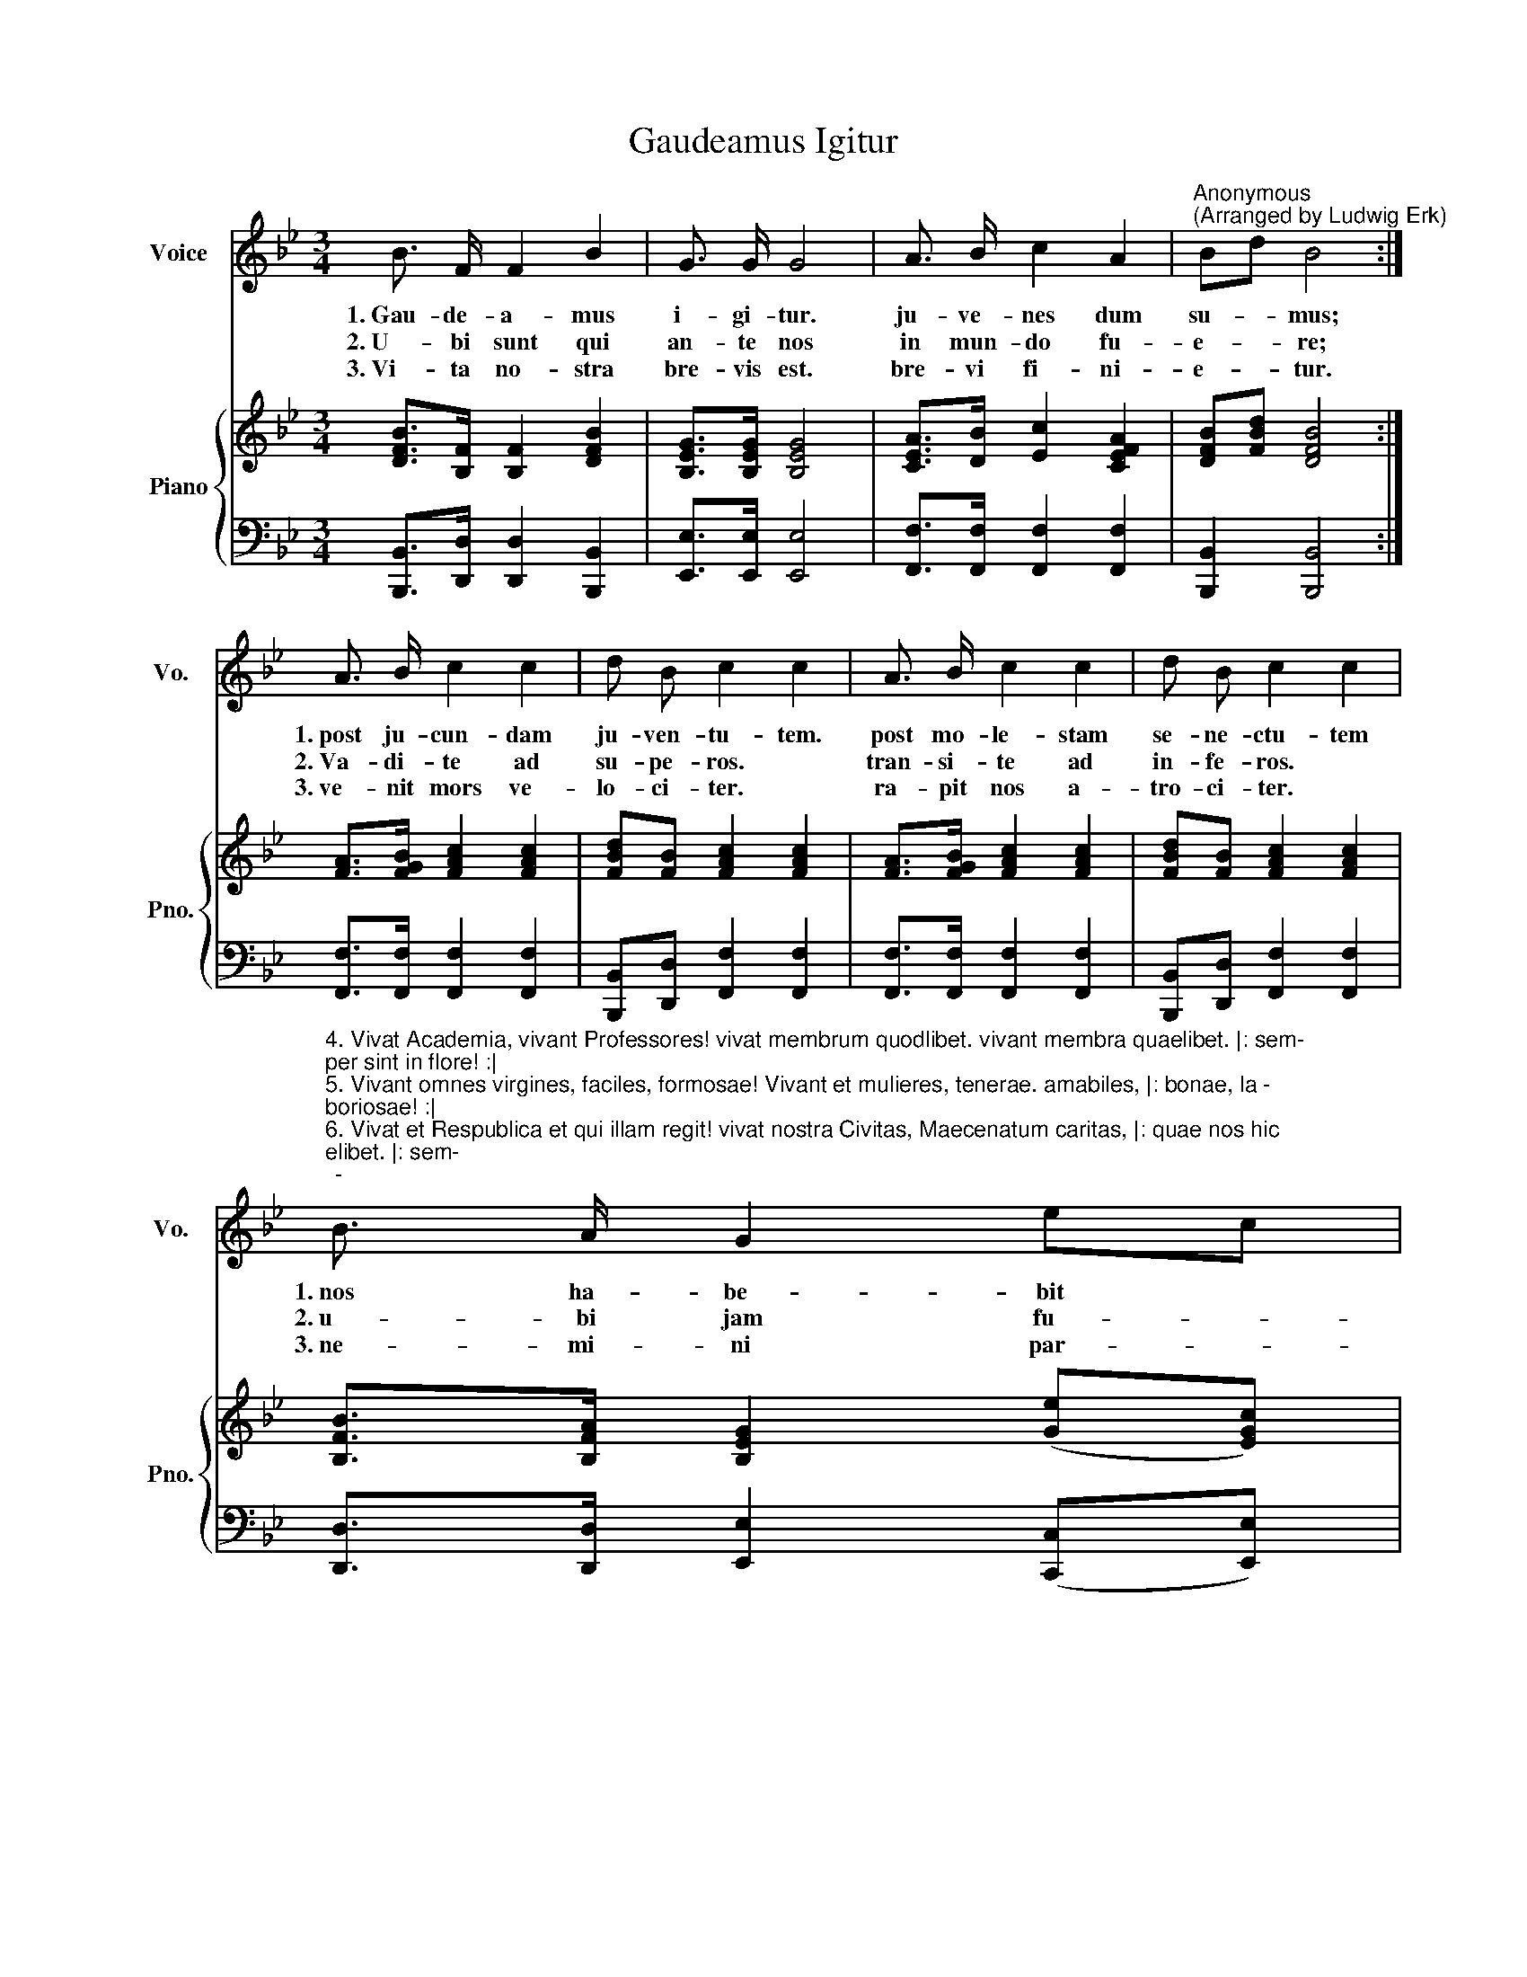 X:1
T:Gaudeamus Igitur
%%score 1 { ( 2 4 ) | 3 }
L:1/8
M:3/4
K:Bb
V:1 treble nm="Voice" snm="Vo."
V:2 treble nm="Piano" snm="Pno."
V:4 treble 
V:3 bass 
V:1
 B3/2 F/ F2 B2 | G3/2 G/ G4 | A3/2 B/ c2 A2 |"^Anonymous""^(Arranged by Ludwig Erk)" Bd B4 :| %4
w: 1.~Gau- de- a- mus|i- gi- tur.|ju- ve- nes dum|su- * mus;|
w: 2.~U- bi sunt qui|an- te nos|in mun- do fu-|e- * re;|
w: 3.~Vi- ta no- stra|bre- vis est.|bre- vi fi- ni-|e- * tur.|
 A3/2 B/ c2 c2 | d B c2 c2 | A3/2 B/ c2 c2 | d B c2 c2 | %8
w: 1.~post ju- cun- dam|ju- ven- tu- tem.|post mo- le- stam|se- ne- ctu- tem|
w: 2.~Va- di- te ad|su- pe- ros. *|tran- si- te ad|in- fe- ros. *|
w: 3.~ve- nit mors ve-|lo- ci- ter. *|ra- pit nos a-|tro- ci- ter. *|
"^4. Vivat Academia, vivant Professores! vivat membrum quodlibet. vivant membra quaelibet. |: sem-\nper sint in flore! :|\n5. Vivant omnes virgines, faciles, formosae! Vivant et mulieres, tenerae. amabiles, |: bonae, la -\nboriosae! :|\n6. Vivat et Respublica et qui illam regit! vivat nostra Civitas, Maecenatum caritas, |: quae nos hic\nprotegit! :|\n7. Pereat tristitia, pereant osores, pereat diabolus. quivis antiburschius |: atque irrisores! :|" B3/2 A/ G2 ec | %9
w: 1.~nos ha- be- bit *|
w: 2.~u- bi jam fu- *|
w: 3.~ne- mi- ni par- *|
 (B2 A2) !fermata!B2 | B3/2 A/ G2 ec | (d2 c2) B2 |] %12
w: hu- * mus.|nos ha- be- bit *|hu- * mus.|
w: e- * re,|u- bi jam fu- *|e- * re.|
w: ce- * tur,|ne- mi- ni par- *|ce- * tur.|
V:2
 [DFB]>[B,F] [B,F]2 [DFB]2 | [B,EG]>[B,EG] [B,EG]4 | [CEA]>[DB] [Ec]2 [CEFA]2 | %3
 [DFB][FBd] [DFB]4 :| [FA]>[FGB] [FAc]2 [FAc]2 | [FBd][FB] [FAc]2 [FAc]2 | %6
 [FA]>[FGB] [FAc]2 [FAc]2 | [FBd][FB] [FAc]2 [FAc]2 | [B,FB]>[B,FA] [B,EG]2 ([Ge][EGc]) | %9
 ([DFB]2 [CEA]2) !fermata![B,DB]2 | [B,=FB]>[B,FA] [B,EG]2 G2 | (([FBd]2 [EAc]2)) [DFB]2 |] %12
V:3
 [B,,,B,,]>[D,,D,] [D,,D,]2 [B,,,B,,]2 | [E,,E,]>[E,,E,] [E,,E,]4 | %2
 [F,,F,]>[F,,F,] [F,,F,]2 [F,,F,]2 | [B,,,B,,]2 [B,,,B,,]4 :| [F,,F,]>[F,,F,] [F,,F,]2 [F,,F,]2 | %5
 [B,,,B,,][D,,D,] [F,,F,]2 [F,,F,]2 | [F,,F,]>[F,,F,] [F,,F,]2 [F,,F,]2 | %7
 [B,,,B,,][D,,D,] [F,,F,]2 [F,,F,]2 | [D,,D,]>[D,,D,] [E,,E,]2 ([C,,C,][E,,E,]) | %9
 ([F,,F,]3 [^F,,^F,]) !fermata![G,,G,]2 | [D,,D,]>[D,,D,] [E,,E,]2 ([C,,C,][E,,E,]) | %11
 [F,,F,]2 [F,,,F,,]2 [B,,,B,,]2 |] %12
V:4
 x6 | x6 | x6 | x6 :| x6 | x6 | x6 | x6 | x6 | x6 | x2 x2 ec | x6 |] %12

